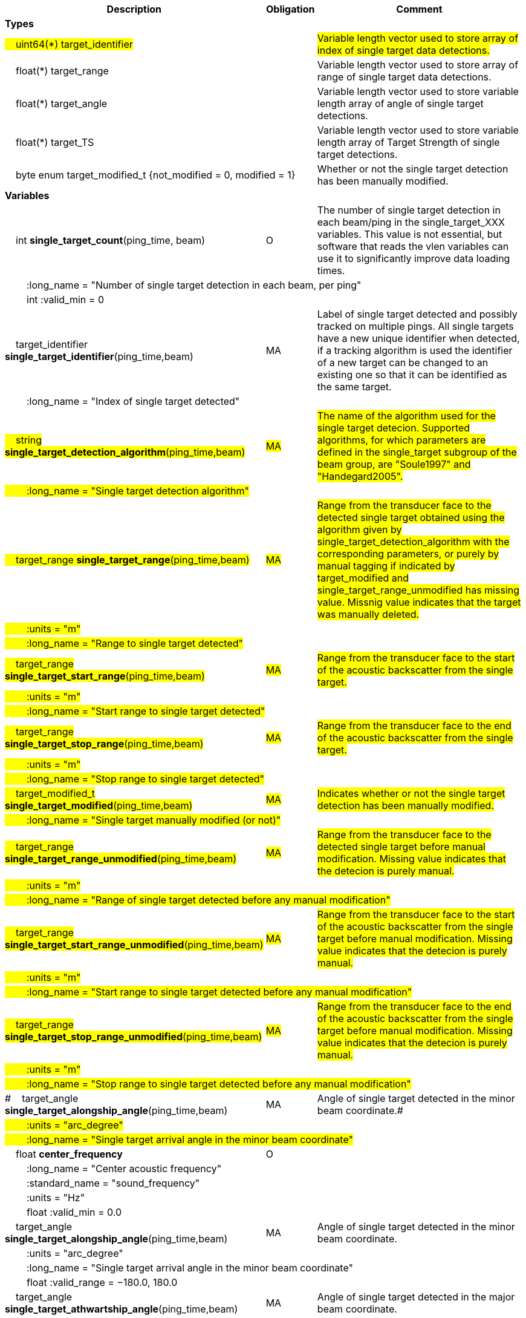 :var: {nbsp}{nbsp}{nbsp}{nbsp}
:attr: {var}{var}
[cols="25%,10%,65%",options="header",]
|===
|Description |Obligation |Comment

s|Types | |
 2+|#{var}uint64(*) target_identifier# |#Variable length vector used to store array of index of single target data detections.#
 2+|{var}float(*) target_range |Variable length vector used to store array of range of single target data detections.
 2+|{var}float(*) target_angle |Variable length vector used to store variable length array of angle of single target detections.
 2+|{var}float(*) target_TS |Variable length vector used to store variable length array of Target Strength of single target detections.
 2+|{var}byte enum target_modified_t {not_modified = 0, modified = 1} |Whether or not the single target detection has been manually modified.
 
s|Variables | |
 |{var}int *single_target_count*(ping_time, beam) |O |The number of single target detection in each beam/ping in the single_target_XXX variables. This value is not essential, but software that reads the vlen variables can use it to significantly improve data loading times.
 3+|{attr}:long_name = "Number of single target detection in each beam, per ping"
 3+|{attr}int :valid_min = 0

 |{var}target_identifier *single_target_identifier*(ping_time,beam) |MA |Label of single target detected and possibly tracked on multiple pings. All single targets have a new unique identifier when detected, if a tracking algorithm is used the identifier of a new target can be changed to an existing one so that it can be identified as the same target.
 3+|{attr}:long_name = "Index of single target detected"
 
 |#{var}string *single_target_detection_algorithm*(ping_time,beam)# |#MA# |#The name of the algorithm used for the single target detecion. Supported algorithms, for which parameters are defined in the single_target subgroup of the beam group, are "Soule1997" and "Handegard2005".#
 3+|#{attr}:long_name = "Single target detection algorithm"#
 
 |#{var}target_range *single_target_range*(ping_time,beam)# |#MA# |#Range from the transducer face to the detected single target obtained using the algorithm given by single_target_detection_algorithm with the corresponding parameters, or purely by manual tagging if indicated by target_modified and single_target_range_unmodified has missing value. Missnig value indicates that the target was manually deleted.#
 3+|#{attr}:units = "m"#
 3+|#{attr}:long_name = "Range to single target detected"#
 
 |#{var}target_range *single_target_start_range*(ping_time,beam)# |#MA# |#Range from the transducer face to the start of the acoustic backscatter from the single target.#
 3+|#{attr}:units = "m"#
 3+|#{attr}:long_name = "Start range to single target detected"#
 
 |#{var}target_range *single_target_stop_range*(ping_time,beam)# |#MA# |#Range from the transducer face to the end of the acoustic backscatter from the single target.#
 3+|#{attr}:units = "m"#
 3+|#{attr}:long_name = "Stop range to single target detected"#
 
 |#{var}target_modified_t *single_target_modified*(ping_time,beam)# |#MA# |#Indicates whether or not the single target detection has been manually modified.#
 3+|#{attr}:long_name = "Single target manually modified (or not)"#
 
 |#{var}target_range *single_target_range_unmodified*(ping_time,beam)# |#MA# |#Range from the transducer face to the detected single target before manual modification. Missing value indicates that the detecion is purely manual.#
 3+|#{attr}:units = "m"#
 3+|#{attr}:long_name = "Range of single target detected before any manual modification"#
 
 |#{var}target_range *single_target_start_range_unmodified*(ping_time,beam)# |#MA# |#Range from the transducer face to the start of the acoustic backscatter from the single target before manual modification. Missing value indicates that the detecion is purely manual.#
 3+|#{attr}:units = "m"#
 3+|#{attr}:long_name = "Start range to single target detected before any manual modification"#
 
 |#{var}target_range *single_target_stop_range_unmodified*(ping_time,beam)# |#MA# |#Range from the transducer face to the end of the acoustic backscatter from the single target before manual modification. Missing value indicates that the detecion is purely manual.#
 3+|#{attr}:units = "m"#
 3+|#{attr}:long_name = "Stop range to single target detected before any manual modification"#




|#{var}target_angle *single_target_alongship_angle*(ping_time,beam) |MA |Angle of single target detected in the minor beam coordinate.#
 3+|#{attr}:units = "arc_degree"#
 3+|#{attr}:long_name = "Single target arrival angle in the minor beam coordinate"#

 |{var}float *center_frequency*|O |
 3+|{attr}:long_name = "Center acoustic frequency" 
 3+|{attr}:standard_name = "sound_frequency" 
 3+|{attr}:units = "Hz" 
 3+|{attr}float :valid_min = 0.0 


|{var}target_angle *single_target_alongship_angle*(ping_time,beam) |MA |Angle of single target detected in the minor beam coordinate.
 3+|{attr}:units = "arc_degree"
 3+|{attr}:long_name = "Single target arrival angle in the minor beam coordinate"
 3+|{attr}float :valid_range = −180.0, 180.0

 |{var}target_angle *single_target_athwartship_angle*(ping_time,beam) |MA |Angle of single target detected in the major beam coordinate.
 3+|{attr}:units = "arc_degree"
 3+|{attr}:long_name = "Single target arrival angle in the major beam coordinate"
 3+|{attr}float :valid_range = −180.0, 180.0

 |{var}target_TS *compensated_TS*(ping_time,beam,frequency) |MA |Calculated beam compensated Target Strength.
 3+|{attr}:units = "dB"
 3+|{attr}:long_name = "Calculated Target Strength (re 1 m^2^) after compensation for off-axis angle for each frequency of the receive echo from spectral analysis of the FM pulse or frequency of the CW pulse"

 |{var}target_TS *uncompensated_TS*(ping_time,beam,frequency) |MA |Calculated beam uncompensated Target Strength.
 3+|{attr}:units = "dB"
 3+|{attr}:long_name = "Calculated Target Strength (re 1 m^2^) uncompensated for off-axis angle for each frequency of the receive echo from spectral analysis of the FM pulse or frequency of the CW pulse"
 
 
 
 |{var}float *param_TS_threshold*(ping_time,beam) |MA |TS threshold for single target detection
 3+|{attr}:units = "dB"
 3+|{attr}:long_name = "Minimum TS (re 1 m^2^) threshold for single target detection"
 
 |{var}float *param_gain_compensation*(ping_time,beam) |MA |Gain compensation for single target detection
 3+|{attr}:units = "dB"
 3+|{attr}:long_name = "Maximum one-way angular gain compensation for single target detection"

 |{var}float *param_minimum_echo_duration*(ping_time,beam) |MA |Minimimum echo duration for single target detection
 3+|{attr}:long_name = "Minimimum normalized echo duration for single target detection relative to nominal pulse duration"

 |{var}float *param_maximum_echo_duration*(ping_time,beam) |MA |Maximimum echo duration for single target detection
 3+|{attr}:long_name = "Maximimum normalized echo duration for single target detection relative to nominal pulse duration"

 |{var}float *param_maximum_phase_deviation*(ping_time,beam) |MA |Maximimum phase deviation for single target detection
 3+|{attr}:units = "arc_degree"
 3+|{attr}:long_name = "Maximimum phase standard deviation for single target detection"

 |{var}float *param_minimum_echo_spacing*(ping_time,beam) |MA |Minimum echo spacing for single target detection
 3+|{attr}:long_name = "Minimum distance between two single targets detected relative to nominal pulse duration"

 |{var}float *param_TSf_processing_window_duration*(ping_time, beam) |MA |TS(f) processing window duration.
 3+|{attr}:units = "s"
 3+|{attr}:long_name = "Duration of the processing window for spectral analysis around the peak echo value for single target detection"
 
 
 
|===